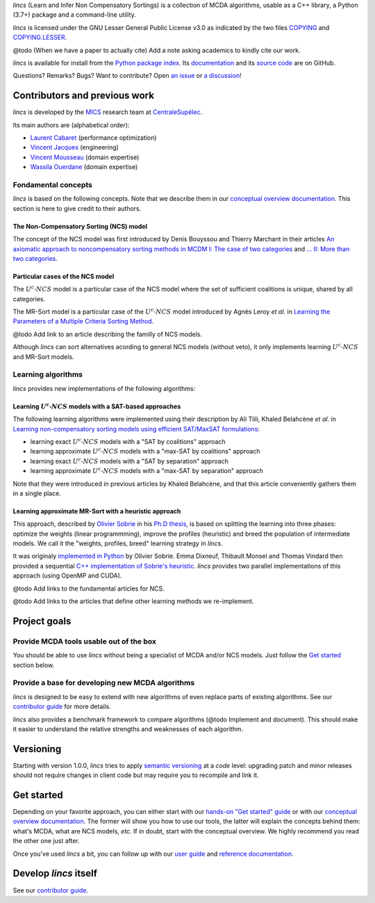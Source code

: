 .. Copyright 2023 Vincent Jacques

.. WARNING, this README is rendered to HTML in several places
    - on GitHub (https://github.com/mics-lab/lincs/)
    - on PyPI after publication of the package (https://pypi.org/project/lincs/)
    - on GitHub Pages (https://mics-lab.github.io/lincs/)
    So when you change it, take care to check all those places.

*lincs* (Learn and Infer Non Compensatory Sortings) is a collection of MCDA algorithms, usable as a C++ library, a Python (3.7+) package and a command-line utility.

*lincs* is licensed under the GNU Lesser General Public License v3.0 as indicated by the two files `COPYING <COPYING>`_ and `COPYING.LESSER <COPYING.LESSER>`_.

@todo (When we have a paper to actually cite) Add a note asking academics to kindly cite our work.

*lincs* is available for install from the `Python package index <https://pypi.org/project/lincs/>`_.
Its `documentation <http://mics-lab.github.io/lincs/>`_
and its `source code <https://github.com/mics-lab/lincs/>`_ are on GitHub.

Questions? Remarks? Bugs? Want to contribute? Open `an issue <https://github.com/MICS-Lab/lincs/issues>`_ or `a discussion <https://github.com/MICS-Lab/lincs/discussions>`_!


Contributors and previous work
==============================

*lincs* is developed by the `MICS <https://mics.centralesupelec.fr/>`_ research team at `CentraleSupélec <https://www.centralesupelec.fr/>`_.

Its main authors are (alphabetical order):

- `Laurent Cabaret <https://cabaretl.pages.centralesupelec.fr/>`_ (performance optimization)
- `Vincent Jacques <https://vincent-jacques.net>`_ (engineering)
- `Vincent Mousseau <https://www.centralesupelec.fr/fr/2EBDCB86-64A4-4747-96E8-C3066CB61F3D>`_ (domain expertise)
- `Wassila Ouerdane <https://wassilaouerdane.github.io/>`_ (domain expertise)

Fondamental concepts
--------------------

*lincs* is based on the following concepts.
Note that we describe them in our `conceptual overview documentation <https://mics-lab.github.io/lincs/conceptual-overview.html>`_.
This section is here to give credit to their authors.

The Non-Compensatory Sorting (NCS) model
~~~~~~~~~~~~~~~~~~~~~~~~~~~~~~~~~~~~~~~~

The concept of the NCS model was first introduced by Denis Bouyssou and Thierry Marchant in their articles `An axiomatic approach to noncompensatory sorting methods in MCDM I: The case of two categories <https://hal.science/hal-00958022>`_ and `... II: More than two categories <https://hal.science/hal-00013762v1>`_.

Particular cases of the NCS model
~~~~~~~~~~~~~~~~~~~~~~~~~~~~~~~~~

The :math:`U^c \textsf{-} NCS` model is a particular case of the NCS model where the set of sufficient coalitions is unique, shared by all categories.

The MR-Sort model is a particular case of the :math:`U^c \textsf{-} NCS` model introduced by Agnès Leroy *et al.* in `Learning the Parameters of a Multiple Criteria Sorting Method <https://link.springer.com/chapter/10.1007/978-3-642-24873-3_17>`_.

@todo Add link to an article describing the familly of NCS models.

Although *lincs* can sort alternatives acording to general NCS models (without veto), it only implements learning :math:`U^c \textsf{-} NCS` and MR-Sort models.

Learning algorithms
-------------------

*lincs* provides new implementations of the following algorithms:

Learning :math:`U^c \textsf{-} NCS` models with a SAT-based approaches
~~~~~~~~~~~~~~~~~~~~~~~~~~~~~~~~~~~~~~~~~~~~~~~~~~~~~~~~~~~~~~~~~~~~~~

The following learning algorithms were implemented using their description by Ali Tlili, Khaled Belahcène *et al.* in `Learning non-compensatory sorting models using efficient SAT/MaxSAT formulations <https://www.sciencedirect.com/science/article/abs/pii/S0377221721006858>`_:

- learning exact :math:`U^c \textsf{-} NCS` models with a "SAT by coalitions" approach
- learning approximate :math:`U^c \textsf{-} NCS` models with a "max-SAT by coalitions" approach
- learning exact :math:`U^c \textsf{-} NCS` models with a "SAT by separation" approach
- learning approximate :math:`U^c \textsf{-} NCS` models with a "max-SAT by separation" approach

Note that they were introduced in previous articles by Khaled Belahcène, and that this article conveniently gathers them in a single place.

Learning approximate MR-Sort with a heuristic approach
~~~~~~~~~~~~~~~~~~~~~~~~~~~~~~~~~~~~~~~~~~~~~~~~~~~~~~

This approach, described by `Olivier Sobrie <http://olivier.sobrie.be/>`_ in his `Ph.D thesis <http://olivier.sobrie.be/papers/phd_2016_sobrie.pdf>`_,
is based on splitting the learning into three phases: optimize the weights (linear programmming), improve the profiles (heuristic) and breed the population of intermediate models.
We call it the "weights, profiles, breed" learning strategy in *lincs*.

It was originaly `implemented in Python <https://github.com/oso/pymcda>`_ by Olivier Sobrie.
Emma Dixneuf, Thibault Monsel and Thomas Vindard then provided a sequential `C++ implementation of Sobrie's heuristic <https://github.com/Mostah/fastPL/>`_.
*lincs* provides two parallel implementations of this approach (using OpenMP and CUDA).

@todo Add links to the fundamental articles for NCS.

@todo Add links to the articles that define other learning methods we re-implement.


Project goals
=============

Provide MCDA tools usable out of the box
----------------------------------------

You should be able to use *lincs* without being a specialist of MCDA and/or NCS models.
Just follow the `Get started <#get-started>`_ section below.

Provide a base for developing new MCDA algorithms
-------------------------------------------------

*lincs* is designed to be easy to extend with new algorithms of even replace parts of existing algorithms.
See our `contributor guide <https://mics-lab.github.io/lincs/contributor-guide.html>`_ for more details.

*lincs* also provides a benchmark framework to compare algorithms (@todo Implement and document).
This should make it easier to understand the relative strengths and weaknesses of each algorithm.


Versioning
==========

Starting with version 1.0.0, *lincs* tries to apply `semantic versioning <https://semver.org/>`_ at a *code* level:
upgrading patch and minor releases should not require changes in client code but may require you to recompile and link it.


Get started
===========

Depending on your favorite approach, you can either start with our `hands-on "Get started" guide <https://mics-lab.github.io/lincs/get-started.html>`_
or with our `conceptual overview documentation <https://mics-lab.github.io/lincs/conceptual-overview.html>`_.
The former will show you how to use our tools, the latter will explain the concepts behind them: what's MCDA, what are NCS models, *etc.*
If in doubt, start with the conceptual overview.
We highly recommend you read the other one just after.

Once you've used *lincs* a bit, you can follow up with our `user guide <https://mics-lab.github.io/lincs/user-guide.html>`_
and `reference documentation <https://mics-lab.github.io/lincs/reference.html>`_.


Develop *lincs* itself
======================

See our `contributor guide <https://mics-lab.github.io/lincs/contributor-guide.html>`_.
